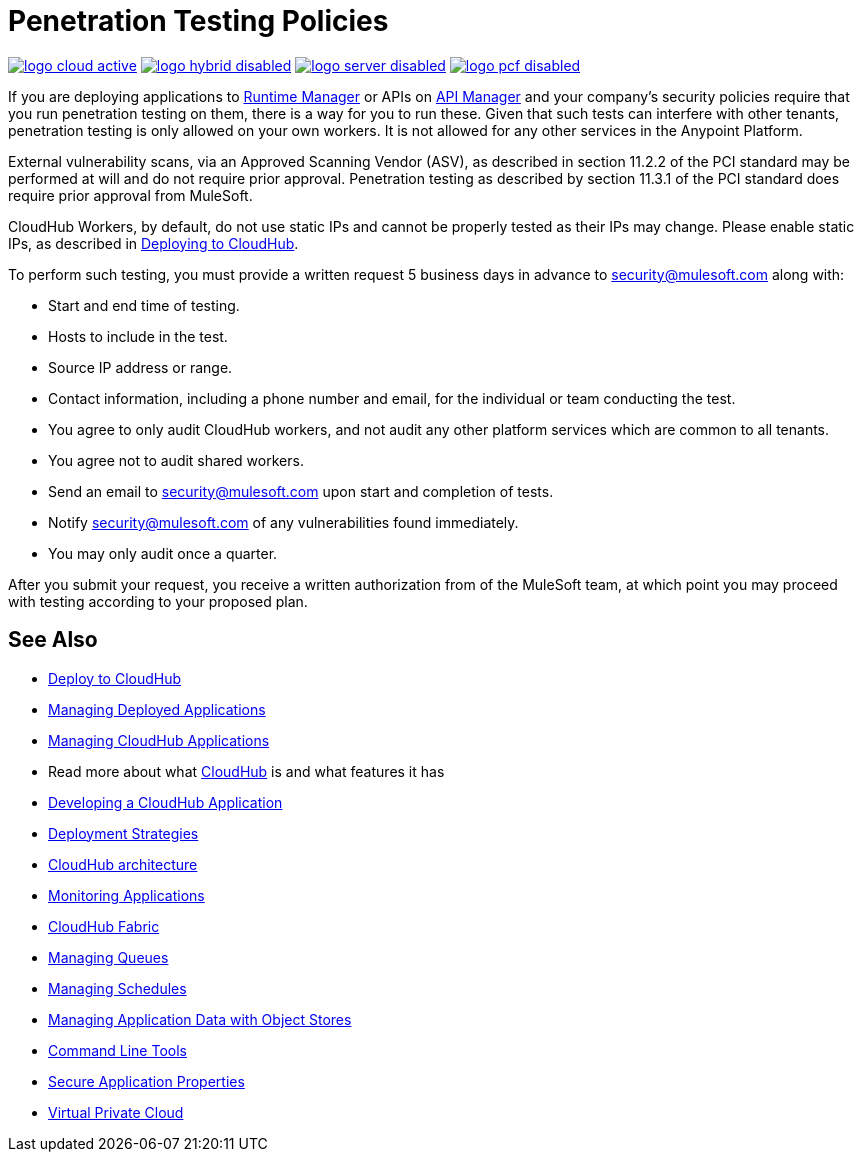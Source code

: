 = Penetration Testing Policies
:keywords: cloudhub, testing, audit, workers

image:logo-cloud-active.png[link="/runtime-manager/deployment-strategies", title="CloudHub"]
image:logo-hybrid-disabled.png[link="/runtime-manager/deployment-strategies", title="Hybrid Deployment"]
image:logo-server-disabled.png[link="/runtime-manager/deployment-strategies", title="Anypoint Platform On-Premises"]
image:logo-pcf-disabled.png[link="/runtime-manager/deployment-strategies", title="Pivotal Cloud Foundry"]

If you are deploying applications to link:/runtime-manager[Runtime Manager] or APIs on link:/api-manager[API Manager] and your company's security policies require that you run penetration testing on them, there is a way for you to run these. Given that such tests can interfere with other tenants, penetration testing is only allowed on your own workers. It is not allowed for any other services in the Anypoint Platform.

External vulnerability scans, via an Approved Scanning Vendor (ASV), as described in section 11.2.2 of the PCI standard may be performed at will and do not require prior approval. Penetration testing as described by section 11.3.1 of the PCI standard does require prior approval from MuleSoft.

CloudHub Workers, by default, do not use static IPs and cannot be properly tested as their IPs may change. Please enable static IPs, as described in link:/runtime-manager/deploying-to-cloudhub#static-ips-tab[Deploying to CloudHub].

To perform such testing, you must provide a written request 5 business days in advance to security@mulesoft.com along with:

* Start and end time of testing.
* Hosts to include in the test.
* Source IP address or range.
* Contact information, including a phone number and email, for the individual or team conducting the test.
* You agree to only audit CloudHub workers, and not audit any other platform services which are common to all tenants.
* You agree not to audit shared workers.
* Send an email to security@mulesoft.com upon start and completion of tests.
* Notify security@mulesoft.com of any vulnerabilities found immediately.
* You may only audit once a quarter.

After you submit your request, you receive a written authorization from of the MuleSoft team, at which point you may proceed with testing according to your proposed plan.

== See Also

* link:/runtime-manager/deploying-to-cloudhub[Deploy to CloudHub]
* link:/runtime-manager/managing-deployed-applications[Managing Deployed Applications]
* link:/runtime-manager/managing-cloudhub-applications[Managing CloudHub Applications]
* Read more about what link:/runtime-manager/cloudhub[CloudHub] is and what features it has
* link:/runtime-manager/developing-a-cloudhub-application[Developing a CloudHub Application]
* link:/runtime-manager/deployment-strategies[Deployment Strategies]
* link:/runtime-manager/cloudhub-architecture[CloudHub architecture]
* link:/runtime-manager/monitoring[Monitoring Applications]
* link:/runtime-manager/cloudhub-fabric[CloudHub Fabric]
* link:/runtime-manager/managing-queues[Managing Queues]
* link:/runtime-manager/managing-schedules[Managing Schedules]
* link:/runtime-manager/managing-application-data-with-object-stores[Managing Application Data with Object Stores]
* link:/runtime-manager/anypoint-platform-cli[Command Line Tools]
* link:/runtime-manager/secure-application-properties[Secure Application Properties]
* link:/runtime-manager/virtual-private-cloud[Virtual Private Cloud]
